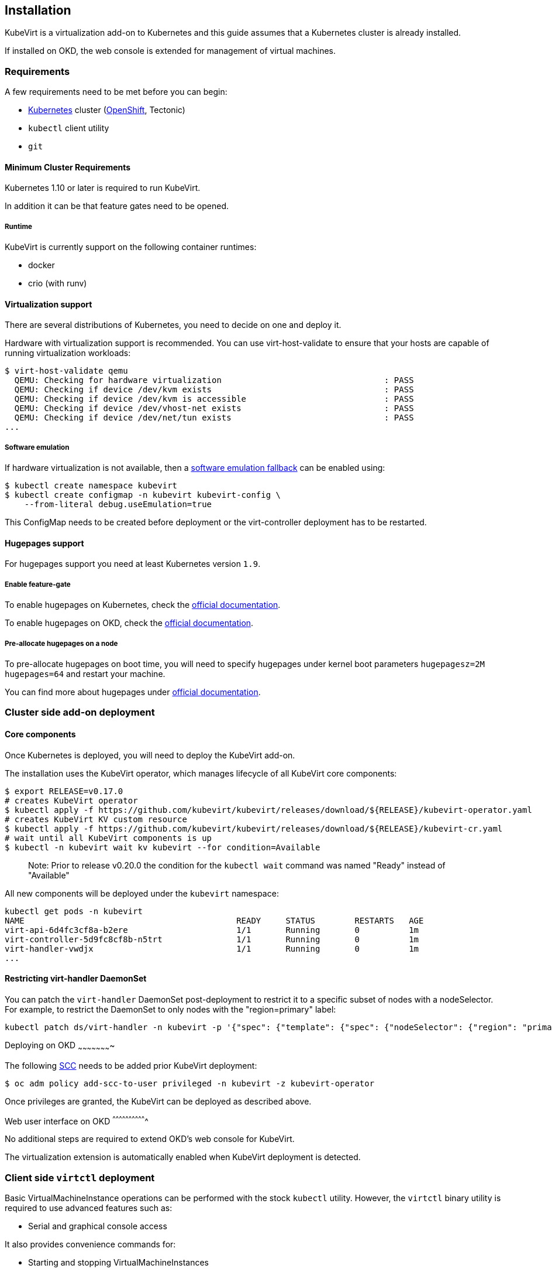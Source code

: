 Installation
------------

KubeVirt is a virtualization add-on to Kubernetes and this guide assumes
that a Kubernetes cluster is already installed.

If installed on OKD, the web console is extended for management of virtual machines.

Requirements
~~~~~~~~~~~~

A few requirements need to be met before you can begin:

* https://kubernetes.io[Kubernetes] cluster
(https://github.com/openshift/origin[OpenShift], Tectonic)
* `kubectl` client utility
* `git`

Minimum Cluster Requirements
^^^^^^^^^^^^^^^^^^^^^^^^^^^^

Kubernetes 1.10 or later is required to run KubeVirt.

In addition it can be that feature gates need to be opened.

Runtime
+++++++

KubeVirt is currently support on the following container runtimes:

* docker
* crio (with runv)

Virtualization support
^^^^^^^^^^^^^^^^^^^^^^

There are several distributions of Kubernetes, you need to decide on one
and deploy it.

Hardware with virtualization support is recommended. You can use
virt-host-validate to ensure that your hosts are capable of running
virtualization workloads:

[source,bash]
----
$ virt-host-validate qemu
  QEMU: Checking for hardware virtualization                                 : PASS
  QEMU: Checking if device /dev/kvm exists                                   : PASS
  QEMU: Checking if device /dev/kvm is accessible                            : PASS
  QEMU: Checking if device /dev/vhost-net exists                             : PASS
  QEMU: Checking if device /dev/net/tun exists                               : PASS
...
----

Software emulation
++++++++++++++++++

If hardware virtualization is not available, then a
https://github.com/kubevirt/kubevirt/blob/master/docs/software-emulation.md[software
emulation fallback] can be enabled using:

....
$ kubectl create namespace kubevirt
$ kubectl create configmap -n kubevirt kubevirt-config \
    --from-literal debug.useEmulation=true
....

This ConfigMap needs to be created before deployment or the
virt-controller deployment has to be restarted.

Hugepages support
^^^^^^^^^^^^^^^^^

For hugepages support you need at least Kubernetes version `1.9`.

Enable feature-gate
+++++++++++++++++++

To enable hugepages on Kubernetes, check the
https://kubernetes.io/docs/tasks/manage-hugepages/scheduling-hugepages/[official
documentation].

To enable hugepages on OKD, check the
https://docs.openshift.org/3.9/scaling_performance/managing_hugepages.html#huge-pages-prerequisites[official
documentation].

Pre-allocate hugepages on a node
++++++++++++++++++++++++++++++++

To pre-allocate hugepages on boot time, you will need to specify
hugepages under kernel boot parameters `hugepagesz=2M hugepages=64` and
restart your machine.

You can find more about hugepages under
https://www.kernel.org/doc/Documentation/vm/hugetlbpage.txt[official
documentation].

Cluster side add-on deployment
~~~~~~~~~~~~~~~~~~~~~~~~~~~~~~

Core components
^^^^^^^^^^^^^^^

Once Kubernetes is deployed, you will need to deploy the KubeVirt
add-on.

The installation uses the KubeVirt operator, which manages lifecycle of all KubeVirt core components:

[source,bash]
----
$ export RELEASE=v0.17.0
# creates KubeVirt operator
$ kubectl apply -f https://github.com/kubevirt/kubevirt/releases/download/${RELEASE}/kubevirt-operator.yaml
# creates KubeVirt KV custom resource
$ kubectl apply -f https://github.com/kubevirt/kubevirt/releases/download/${RELEASE}/kubevirt-cr.yaml
# wait until all KubeVirt components is up
$ kubectl -n kubevirt wait kv kubevirt --for condition=Available
----
_____________________________
Note: Prior to release v0.20.0 the condition for the `kubectl wait` command was named "Ready" instead of "Available"
_____________________________

All new components will be deployed under the `kubevirt` namespace:

[source,bash]
----
kubectl get pods -n kubevirt
NAME                                           READY     STATUS        RESTARTS   AGE
virt-api-6d4fc3cf8a-b2ere                      1/1       Running       0          1m
virt-controller-5d9fc8cf8b-n5trt               1/1       Running       0          1m
virt-handler-vwdjx                             1/1       Running       0          1m
...
----

Restricting virt-handler DaemonSet
^^^^^^^^^^^^^^^^^^^^^^^^^^^^^^^^^^

You can patch the `virt-handler` DaemonSet post-deployment to restrict it to a specific subset of nodes with
a nodeSelector. For example, to restrict the DaemonSet to only nodes with the "region=primary" label:

[source, bash]
----
kubectl patch ds/virt-handler -n kubevirt -p '{"spec": {"template": {"spec": {"nodeSelector": {"region": "primary"}}}}}'
----

Deploying on OKD
~~~~~~~~~~~~~~~~~~~~~~

The following
https://docs.openshift.com/container-platform/3.11/admin_guide/manage_scc.html[SCC]
needs to be added prior KubeVirt deployment:

[source,bash]
----
$ oc adm policy add-scc-to-user privileged -n kubevirt -z kubevirt-operator
----

Once privileges are granted, the KubeVirt can be deployed as described above.

Web user interface on OKD
^^^^^^^^^^^^^^^^^^^^^^^^^^^^^^^

No additional steps are required to extend OKD's web console for KubeVirt.

The virtualization extension is automatically enabled when KubeVirt deployment is detected.

Client side `virtctl` deployment
~~~~~~~~~~~~~~~~~~~~~~~~~~~~~~~~

Basic VirtualMachineInstance operations can be performed with the stock
`kubectl` utility. However, the `virtctl` binary utility is required to
use advanced features such as:

* Serial and graphical console access

It also provides convenience commands for:

* Starting and stopping VirtualMachineInstances
* Live migrating VirtualMachineInstances

There are two ways to get it:

* the most recent version of the tool can be retrieved from the
https://github.com/kubevirt/kubevirt/releases[official release page]
* it can be installed as a `kubectl` plugin using https://krew.dev/[krew]

===== Install `virtctl` with `krew`

It is required to https://github.com/kubernetes-sigs/krew/#installation[install `krew` plugin manager] beforehand.
If `krew` is installed, `virtctl` can be installed via `krew`:

[source,bash]
----
$ kubectl krew install virt
----

Then `virtctl` can be used as a kubectl plugin. For a list of available commands run:

[source,bash]
----
$ kubectl virt help
----

Every occurrence throughout this guide of

[source,bash]
----
$ ./virtctl <command>...
----

should then be read as

[source,bash]
----
$ kubectl virt <command>...
----


From Service Catalog as an APB
^^^^^^^^^^^^^^^^^^^^^^^^^^^^^^

You can find KubeVirt in the OKD Service Catalog and install it
from there. In order to do that please follow the documentation in the
https://github.com/ansibleplaybookbundle/kubevirt-apb[KubeVirt APB
repository].

Using Ansible playbooks
^^^^^^^^^^^^^^^^^^^^^^^

The https://github.com/kubevirt/kubevirt-ansible[kubevirt-ansible]
project provides a collection of playbooks that installs KubeVirt and
it’s related components on top of OKD or Kubernetes clusters.

Deploying from Source
~~~~~~~~~~~~~~~~~~~~~

See the
https://github.com/kubevirt/kubevirt/blob/master/docs/getting-started.md[Developer
Getting Started Guide] to understand how to build and deploy KubeVirt
from source.

Installing network plugins (optional)
~~~~~~~~~~~~~~~~~~~~~~~~~~~~~~~~~~~~~

KubeVirt alone does not bring any additional network plugins, it just
allows user to utilize them. If you want to attach your VMs to multiple
networks (Multus CNI) or have full control over L2 (OVS CNI), you need
to deploy respective network plugins. For more information, refer to
https://github.com/kubevirt/ovs-cni/blob/master/docs/deployment-on-arbitrary-cluster.md[OVS
CNI installation guide].

______________________________________________________________________________________________________________________________________________________
Note: KubeVirt Ansible
https://github.com/kubevirt/kubevirt-ansible/tree/master/playbooks#network[network
playbook] installs these plugins by default.
______________________________________________________________________________________________________________________________________________________


Update
~~~~~~

Zero downtime rolling updates are supported starting with release `v0.17.0`
onward. Updating from any release prior to the KubeVirt `v0.17.0` release is
not supported.
______________________________________________________________________________________________________________________________________________________
Note: Updating is only supported from N-1 to N release.
______________________________________________________________________________________________________________________________________________________

 
Updates are triggered one of two ways.

1. By changing the imageTag value in the KubeVirt CR's spec.

For example, updating from `v0.17.0-alpha.1` to `v0.17.0` is as simple as
patching the KubeVirt CR with the `imageTag: v0.17.0` value. From there the
KubeVirt operator will begin the process of rolling out the new version of
KubeVirt. Existing VM/VMIs will remain uninterrupted both during and after
the update succeeds.

[source,bash]
----
$ kubectl patch kv kubevirt -n kubevirt --type=json -p '[{ "op": "add", "path": "/spec/imageTag", "value": "v0.17.0" }]'
----

2. Or, by updating the kubevirt operator if no imageTag value is set.

When no imageTag value is set in the kubevirt CR, the system assumes that the
version of KubeVirt is locked to the version of the operator. This means that
updating the operator will result in the underlying KubeVirt installation being
updated as well.

[source,bash]
----
$ export RELEASE=v0.17.0
$ kubectl apply -f https://github.com/kubevirt/kubevirt/releases/download/${RELEASE}/kubevirt-operator.yaml
----


The first way provides a fine granular approach where you have full control
over what version of KubeVirt is installed independently of what version of
the KubeVirt operator you might be running. The second approach allows you to
lock both the operator and operand to the same version.

Newer KubeVirt may require additional or extended RBAC rules. In this case, the #1 update method may fail,
because the virt-operator present in the cluster doesn't have these RBAC rules itself.
In this case, you need to update the `virt-operator` first, and then proceed to update kubevirt.
See https://github.com/kubevirt/kubevirt/issues/2533[this issue for more details].

Delete
~~~~~~

To delete the KubeVirt you should first to delete `KubeVirt` custom resource and then delete the KubeVirt operator:

[source,bash]
----
$ export RELEASE=v0.17.0
$ kubectl delete -f https://github.com/kubevirt/kubevirt/releases/download/${RELEASE}/kubevirt-cr.yaml
$ kubectl delete -f https://github.com/kubevirt/kubevirt/releases/download/${RELEASE}/kubevirt-operator.yaml
----

______________________________________________________________________________________________________________________________________________________
Note: If by mistake you deleted the operator first, the KV custom resource will stuck in the `Terminating` state,
to fix it, delete manually finalizer from the resource.

[source,bash]
----
$ kubectl -n kubevirt patch kv kubevirt --type=json -p '[{ "op": "remove", "path": "/metadata/finalizers" }]'
----
______________________________________________________________________________________________________________________________________________________
